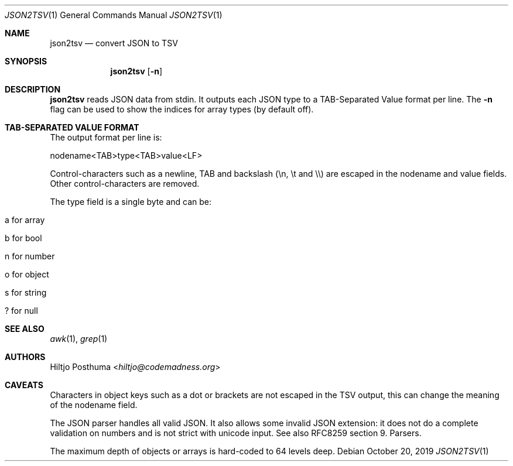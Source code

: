 .Dd October 20, 2019
.Dt JSON2TSV 1
.Os
.Sh NAME
.Nm json2tsv
.Nd convert JSON to TSV
.Sh SYNOPSIS
.Nm
.Op Fl n
.Sh DESCRIPTION
.Nm
reads JSON data from stdin.
It outputs each JSON type to a TAB-Separated Value format per line.
The
.Fl n
flag can be used to show the indices for array types (by default off).
.Sh TAB-SEPARATED VALUE FORMAT
The output format per line is:
.Bd -literal
nodename<TAB>type<TAB>value<LF>
.Ed
.Pp
Control-characters such as a newline, TAB and backslash (\\n, \\t and \\\\) are
escaped in the nodename and value fields.
Other control-characters are removed.
.Pp
The type field is a single byte and can be:
.Bl -tag -width Ds
.It a for array
.It b for bool
.It n for number
.It o for object
.It s for string
.It ? for null
.El
.Sh SEE ALSO
.Xr awk 1 ,
.Xr grep 1
.Sh AUTHORS
.An Hiltjo Posthuma Aq Mt hiltjo@codemadness.org
.Sh CAVEATS
.Bl -item
.It
Characters in object keys such as a dot or brackets are not escaped in the TSV
output, this can change the meaning of the nodename field.
.It
The JSON parser handles all valid JSON.
It also allows some invalid JSON extension: it does not do a complete
validation on numbers and is not strict with unicode input.
See also RFC8259 section 9. Parsers.
.It
The maximum depth of objects or arrays is hard-coded to 64 levels deep.
.El
